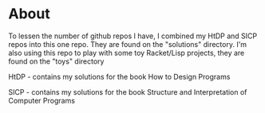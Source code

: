 * About

To lessen the number of github repos I have, I combined my HtDP and SICP repos into this one repo. They are found on the "solutions" directory. I'm also using this repo to play with some toy Racket/Lisp projects, they are found on the "toys" directory

HtDP - contains my solutions for the book How to Design Programs

SICP - contains my solutions for the book Structure and Interpretation of Computer Programs
